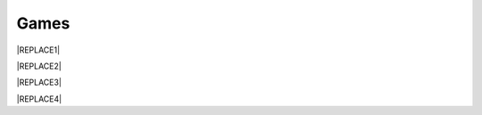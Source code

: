 
.. _h251b2814386f23723224306581e7017:

Games
#####


|REPLACE1|


|REPLACE2|


|REPLACE3|


|REPLACE4|


.. bottom of content


.. |REPLACE1| raw:: html

    <p data-height="560" data-theme-id="0" data-slug-hash="rQgzKb" data-default-tab="js,result" data-user="rafaelcastrocouto" data-pen-title="Toddler Color Game" class="codepen">See the Pen <a href="https://codepen.io/rafaelcastrocouto/pen/rQgzKb/">Toddler Color Game</a> by rafaelcastrocouto (<a href="https://codepen.io/rafaelcastrocouto">@rafaelcastrocouto</a>) on <a href="https://codepen.io">CodePen</a>.</p>
    <script async src="https://static.codepen.io/assets/embed/ei.js"></script>
.. |REPLACE2| raw:: html

    <p data-height="560" data-theme-id="0" data-slug-hash="KrGYvM" data-default-tab="js,result" data-user="nelsonr" data-pen-title="Whack a Dino! (Game)" class="codepen">See the Pen <a href="https://codepen.io/nelsonr/pen/KrGYvM/">Whack a Dino! (Game)</a> by Nelson Rodrigues (<a href="https://codepen.io/nelsonr">@nelsonr</a>) on <a href="https://codepen.io">CodePen</a>.</p>
    <script async src="https://static.codepen.io/assets/embed/ei.js"></script>
.. |REPLACE3| raw:: html

    <p data-height="465" data-theme-id="0" data-slug-hash="mGMLXO" data-default-tab="js,result" data-user="ykadosh" data-pen-title="3D Tic Tac Toe (React)" class="codepen">See the Pen <a href="https://codepen.io/ykadosh/pen/mGMLXO/">3D Tic Tac Toe (React)</a> by Yoav Kadosh (<a href="https://codepen.io/ykadosh">@ykadosh</a>) on <a href="https://codepen.io">CodePen</a>.</p>
    <script async src="https://static.codepen.io/assets/embed/ei.js"></script>
.. |REPLACE4| raw:: html

    <p data-height="750" data-theme-id="0" data-slug-hash="zyBaoO" data-default-tab="js,result" data-user="cirospat" data-pen-title="JS Planet defense game" class="codepen">See the Pen <a href="https://codepen.io/cirospat/pen/zyBaoO/">JS Planet defense game</a> by ciro spataro (<a href="https://codepen.io/cirospat">@cirospat</a>) on <a href="https://codepen.io">CodePen</a>.</p>
    <script async src="https://static.codepen.io/assets/embed/ei.js"></script>